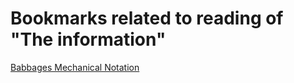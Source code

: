 * Bookmarks related to reading of "The information"

[[https://archive.org/stream/philtrans09445034/09445034#page/n11/mode/2up][Babbages Mechanical Notation]]

